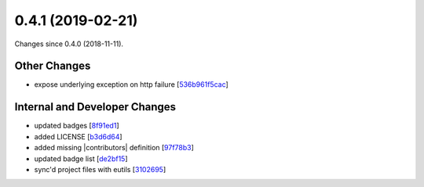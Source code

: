 
0.4.1 (2019-02-21)
###################

Changes since 0.4.0 (2018-11-11).

Other Changes
$$$$$$$$$$$$$$

* expose underlying exception on http failure [`536b961f5cac <https://github.com/biocommons/hgvs/commit/536b961f5cac>`_]

Internal and Developer Changes
$$$$$$$$$$$$$$$$$$$$$$$$$$$$$$$

* updated badges [`8f91ed1 <https://github.com/biocommons/hgvs/commit/8f91ed1>`_]
* added LICENSE [`b3d6d64 <https://github.com/biocommons/hgvs/commit/b3d6d64>`_]
* added missing |contributors| definition [`97f78b3 <https://github.com/biocommons/hgvs/commit/97f78b3>`_]
* updated badge list [`de2bf15 <https://github.com/biocommons/hgvs/commit/de2bf15>`_]
* sync'd project files with eutils [`3102695 <https://github.com/biocommons/hgvs/commit/3102695>`_]

